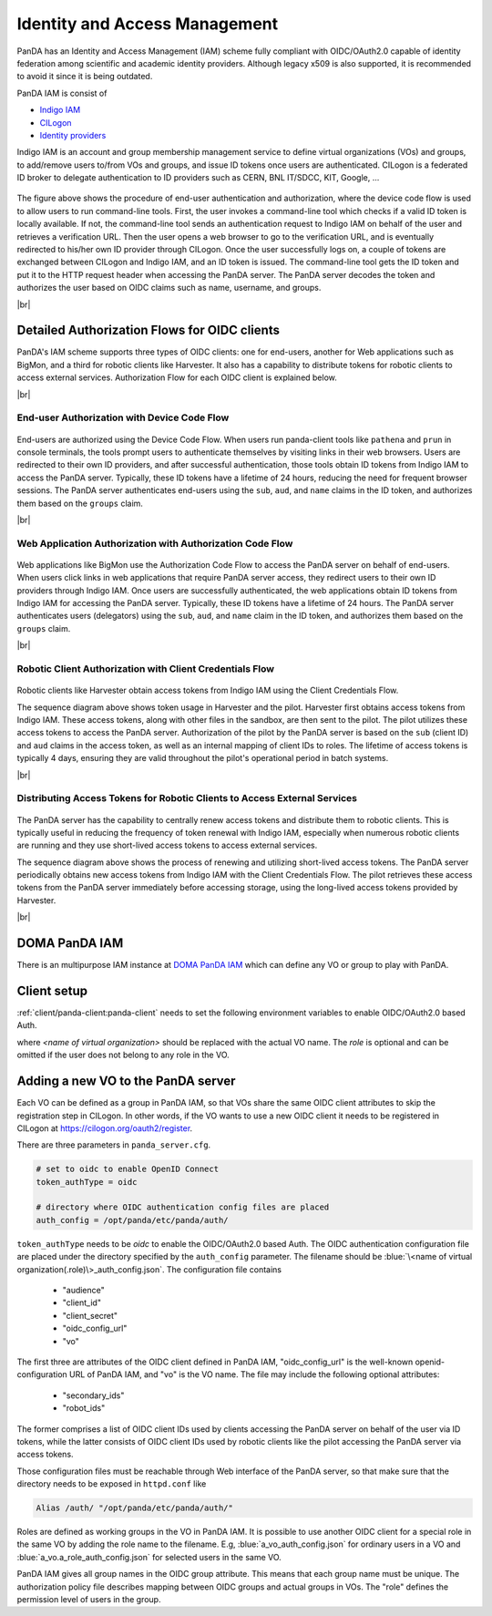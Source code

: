 ==================================
Identity and Access Management
==================================

PanDA has an Identity and Access Management (IAM) scheme fully compliant with OIDC/OAuth2.0
capable of identity federation among scientific and academic identity providers.
Although legacy x509 is also supported, it is recommended to avoid it since it is being outdated.

PanDA IAM is consist of

* `Indigo IAM <https://indigo-iam.github.io/docs/v/current/>`_

* `CILogon <https://cilogon.org/>`_

* `Identity providers <https://cilogon.org/idplist/>`_

Indigo IAM is an account and group membership management service to define virtual organizations (VOs) and groups,
to add/remove users to/from VOs and groups, and issue ID tokens once users are authenticated.
CILogon is a federated ID broker to delegate authentication to ID providers such as CERN, BNL IT/SDCC, KIT,
Google, ...

.. figure:: images/iam.png

The figure above shows the procedure of end-user authentication and authorization, where the device code flow is used
to allow users to run command-line tools.
First, the user invokes a command-line tool which checks if a valid ID token is locally available.
If not, the command-line tool sends an authentication request to Indigo IAM on behalf of the user and retrieves
a verification URL. Then the user opens a web browser to go to the verification URL, and is eventually
redirected to his/her own ID provider through CILogon. Once the user successfully logs on, a couple
of tokens are exchanged between CILogon and Indigo IAM, and an ID token is issued. The command-line
tool gets the ID token and put it to the HTTP request header when accessing the PanDA server.
The PanDA server decodes the token and authorizes the user based on OIDC claims such as name, username, and groups.

|br|

Detailed Authorization Flows for OIDC clients
---------------------------------------------------
PanDA's IAM scheme supports three types of OIDC clients: one for end-users, another for Web applications such as BigMon,
and a third for robotic clients like Harvester. It also has a capability to distribute
tokens for robotic clients to access external services. Authorization Flow for each OIDC
client is explained below.

|br|

End-user Authorization with Device Code Flow
^^^^^^^^^^^^^^^^^^^^^^^^^^^^^^^^^^^^^^^^^^^^^^^^^

.. figure:: images/enduser_auth.png

End-users are authorized using the Device Code Flow.
When users run panda-client tools like ``pathena`` and ``prun`` in console terminals, the tools prompt
users to authenticate themselves by visiting links in their web browsers.
Users are redirected to their own ID providers, and after successful authentication,
those tools obtain ID tokens from Indigo IAM to access the PanDA server.
Typically, these ID tokens have a lifetime of 24 hours, reducing the need for frequent browser sessions.
The PanDA server authenticates end-users using the ``sub``, ``aud``, and ``name`` claims in the ID token,
and authorizes them based on the ``groups`` claim.

|br|

Web Application Authorization with Authorization Code Flow
^^^^^^^^^^^^^^^^^^^^^^^^^^^^^^^^^^^^^^^^^^^^^^^^^^^^^^^^^^^^^

.. figure:: images/bigmon_auth.png

Web applications like BigMon use the Authorization Code Flow to access the PanDA server
on behalf of end-users.
When users click links in web applications that require PanDA server access,
they redirect users to their own ID providers through Indigo IAM.
Once users are successfully authenticated, the web applications obtain ID tokens from Indigo IAM
for accessing the PanDA server.
Typically, these ID tokens have a lifetime of 24 hours.
The PanDA server authenticates users (delegators) using the ``sub``, ``aud``, and ``name`` claim in the ID token,
and authorizes them based on the ``groups`` claim.

|br|

Robotic Client Authorization with Client Credentials Flow
^^^^^^^^^^^^^^^^^^^^^^^^^^^^^^^^^^^^^^^^^^^^^^^^^^^^^^^^^^^^^

.. figure:: images/pilot_auth.png

Robotic clients like Harvester obtain access tokens from Indigo IAM using the Client Credentials Flow.

The sequence diagram above shows token usage in Harvester and the pilot.
Harvester first obtains access tokens from Indigo IAM. These access tokens, along with other files
in the sandbox, are then sent to the pilot. The pilot utilizes these access tokens to access
the PanDA server. Authorization of the pilot by the PanDA server is based on the ``sub`` (client ID)
and ``aud`` claims in the access token, as well as an internal mapping of client IDs to roles.
The lifetime of access tokens is typically 4 days, ensuring they are valid throughout the pilot's
operational period in batch systems.

|br|

Distributing Access Tokens for Robotic Clients to Access External Services
^^^^^^^^^^^^^^^^^^^^^^^^^^^^^^^^^^^^^^^^^^^^^^^^^^^^^^^^^^^^^^^^^^^^^^^^^^^^^^^

.. figure:: images/dist_token.png

The PanDA server has the capability to centrally renew access tokens and distribute them to robotic
clients. This is typically useful in reducing the frequency of token renewal with Indigo IAM,
especially when numerous robotic clients are running and they use short-lived access tokens to
access external services.

The sequence diagram above shows the process of renewing and utilizing short-lived access tokens.
The PanDA server periodically obtains new access tokens from Indigo IAM with the Client Credentials Flow.
The pilot retrieves these access tokens from the PanDA server immediately before accessing storage,
using the long-lived access tokens provided by Harvester.

|br|

DOMA PanDA IAM
---------------
There is an multipurpose IAM instance at `DOMA PanDA IAM <https://panda-iam-doma.cern.ch/login>`_
which can define any VO or group to play with PanDA.


Client setup
---------------------
:ref:`client/panda-client:panda-client` needs to set the following environment variables to enable
OIDC/OAuth2.0 based Auth.

.. prompt:: bash

 export PANDA_AUTH=oidc
 export PANDA_AUTH_VO=<name of virtual organization:(role)>
 export PANDA_VERIFY_HOST=off

where *<name of virtual organization>* should be replaced with the actual VO name.
The *role* is optional and can be omitted if the user does not belong to any role in the VO.


Adding a new VO to the PanDA server
-------------------------------------

Each VO can be defined as a group in PanDA IAM, so that VOs share the same OIDC client attributes
to skip the registration step in CILogon. In other words, if the VO wants to use a new OIDC
client it needs to be registered in CILogon at https://cilogon.org/oauth2/register.

There are three parameters in ``panda_server.cfg``.

.. code-block:: text

    # set to oidc to enable OpenID Connect
    token_authType = oidc

    # directory where OIDC authentication config files are placed
    auth_config = /opt/panda/etc/panda/auth/


``token_authType`` needs to be *oidc* to enable the OIDC/OAuth2.0 based Auth.
The OIDC authentication configuration file are placed under the directory specified by the ``auth_config``
parameter. The filename should be :blue:`\<name of virtual organization(.role)\>_auth_config.json`.
The configuration file contains

 * "audience"
 * "client_id"
 * "client_secret"
 * "oidc_config_url"
 * "vo"

The first three are attributes of the OIDC client defined in PanDA IAM, "oidc_config_url" is
the well-known openid-configuration URL of PanDA IAM, and "vo" is the VO name.
The file may include the following optional attributes:

 * "secondary_ids"
 * "robot_ids"

The former comprises a list of OIDC client IDs used by clients accessing the PanDA server on behalf
of the user via ID tokens, while the latter consists of OIDC client IDs used by robotic clients like
the pilot accessing the PanDA server via access tokens.

Those configuration files must be reachable through Web interface of the PanDA server, so that make sure that
the directory needs to be exposed in ``httpd.conf`` like

.. code-block:: text

    Alias /auth/ "/opt/panda/etc/panda/auth/"

Roles are defined as working groups in the VO in PanDA IAM.
It is possible to use another OIDC client for a special role in the same VO by adding the role name to the filename.
E.g, :blue:`a_vo_auth_config.json` for ordinary users in a VO and :blue:`a_vo.a_role_auth_config.json` for selected
users in the same VO.


PanDA IAM gives all group names in the OIDC group attribute. This means that each group name must be unique.
The authorization policy file describes
mapping between OIDC groups and actual groups in VOs. The "role" defines the permission level of
users in the group.
